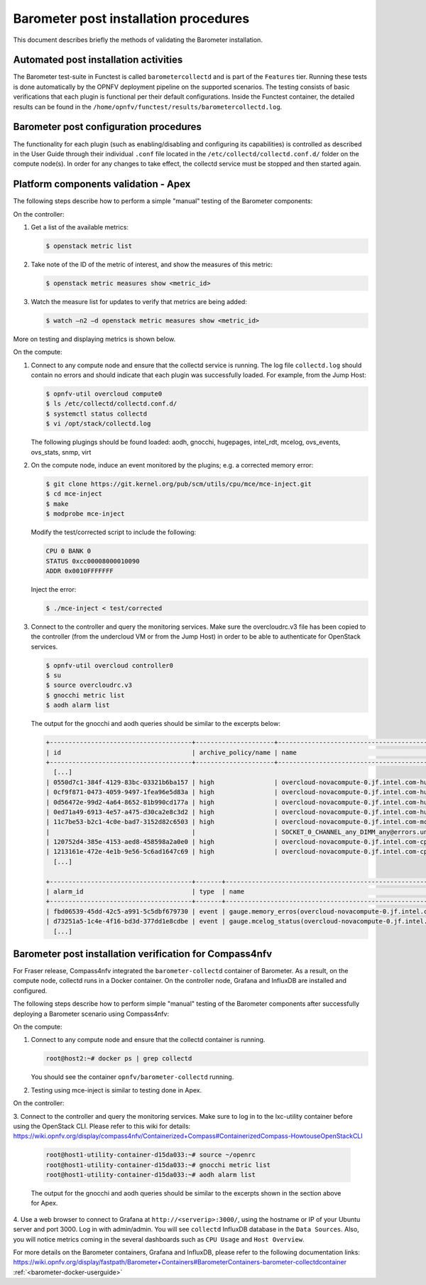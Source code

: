 .. This work is licensed under a Creative Commons Attribution 4.0 International License.
.. http://creativecommons.org/licenses/by/4.0

======================================
Barometer post installation procedures
======================================
This document describes briefly the methods of validating the Barometer installation.

Automated post installation activities
--------------------------------------
The Barometer test-suite in Functest is called ``barometercollectd`` and is part of the ``Features``
tier.  Running these tests is done automatically by the OPNFV deployment pipeline on the supported
scenarios.  The testing consists of basic verifications that each plugin is functional per their
default configurations.  Inside the Functest container, the detailed results can be found in the
``/home/opnfv/functest/results/barometercollectd.log``.

Barometer post configuration procedures
---------------------------------------
The functionality for each plugin (such as enabling/disabling and configuring its capabilities)
is controlled as described in the User Guide through their individual ``.conf`` file located in
the ``/etc/collectd/collectd.conf.d/`` folder on the compute node(s).  In order for any changes to
take effect, the collectd service must be stopped and then started again.

Platform components validation - Apex
-------------------------------------
The following steps describe how to perform a simple "manual" testing of the Barometer components:

On the controller:

1. Get a list of the available metrics:

   .. code::

      $ openstack metric list

2. Take note of the ID of the metric of interest, and show the measures of this metric:

   .. code::

      $ openstack metric measures show <metric_id>

3. Watch the measure list for updates to verify that metrics are being added:

   .. code:: bash

      $ watch –n2 –d openstack metric measures show <metric_id>

More on testing and displaying metrics is shown below.

On the compute:

1. Connect to any compute node and ensure that the collectd service is running.  The log file
   ``collectd.log`` should contain no errors and should indicate that each plugin was successfully
   loaded.  For example, from the Jump Host:

   .. code:: bash

       $ opnfv-util overcloud compute0
       $ ls /etc/collectd/collectd.conf.d/
       $ systemctl status collectd
       $ vi /opt/stack/collectd.log

   The following plugings should be found loaded:
   aodh, gnocchi, hugepages, intel_rdt, mcelog, ovs_events, ovs_stats, snmp, virt

2. On the compute node, induce an event monitored by the plugins; e.g. a corrected memory error:

   .. code:: bash

      $ git clone https://git.kernel.org/pub/scm/utils/cpu/mce/mce-inject.git
      $ cd mce-inject
      $ make
      $ modprobe mce-inject

   Modify the test/corrected script to include the following:

   .. code:: bash

      CPU 0 BANK 0
      STATUS 0xcc00008000010090
      ADDR 0x0010FFFFFFF

   Inject the error:

   .. code:: bash

      $ ./mce-inject < test/corrected

3. Connect to the controller and query the monitoring services.  Make sure the overcloudrc.v3
   file has been copied to the controller (from the undercloud VM or from the Jump Host) in order
   to be able to authenticate for OpenStack services.

   .. code:: bash

      $ opnfv-util overcloud controller0
      $ su
      $ source overcloudrc.v3
      $ gnocchi metric list
      $ aodh alarm list

   The output for the gnocchi and aodh queries should be similar to the excerpts below:

   .. code:: bash

      +--------------------------------------+---------------------+------------------------------------------------------------------------------------------------------------+-----------+-------------+
      | id                                   | archive_policy/name | name                                                                                                       | unit      | resource_id |
      +--------------------------------------+---------------------+------------------------------------------------------------------------------------------------------------+-----------+-------------+
        [...]
      | 0550d7c1-384f-4129-83bc-03321b6ba157 | high                | overcloud-novacompute-0.jf.intel.com-hugepages-mm-2048Kb@vmpage_number.free                                | Pages     | None        |
      | 0cf9f871-0473-4059-9497-1fea96e5d83a | high                | overcloud-novacompute-0.jf.intel.com-hugepages-node0-2048Kb@vmpage_number.free                             | Pages     | None        |
      | 0d56472e-99d2-4a64-8652-81b990cd177a | high                | overcloud-novacompute-0.jf.intel.com-hugepages-node1-1048576Kb@vmpage_number.used                          | Pages     | None        |
      | 0ed71a49-6913-4e57-a475-d30ca2e8c3d2 | high                | overcloud-novacompute-0.jf.intel.com-hugepages-mm-1048576Kb@vmpage_number.used                             | Pages     | None        |
      | 11c7be53-b2c1-4c0e-bad7-3152d82c6503 | high                | overcloud-novacompute-0.jf.intel.com-mcelog-                                                               | None      | None        |
      |                                      |                     | SOCKET_0_CHANNEL_any_DIMM_any@errors.uncorrected_memory_errors_in_24h                                      |           |             |
      | 120752d4-385e-4153-aed8-458598a2a0e0 | high                | overcloud-novacompute-0.jf.intel.com-cpu-24@cpu.interrupt                                                  | jiffies   | None        |
      | 1213161e-472e-4e1b-9e56-5c6ad1647c69 | high                | overcloud-novacompute-0.jf.intel.com-cpu-6@cpu.softirq                                                     | jiffies   | None        |
        [...]

      +--------------------------------------+-------+------------------------------------------------------------------+-------+----------+---------+
      | alarm_id                             | type  | name                                                             | state | severity | enabled |
      +--------------------------------------+-------+------------------------------------------------------------------+-------+----------+---------+
      | fbd06539-45dd-42c5-a991-5c5dbf679730 | event | gauge.memory_erros(overcloud-novacompute-0.jf.intel.com-mcelog)  | ok    | moderate | True    |
      | d73251a5-1c4e-4f16-bd3d-377dd1e8cdbe | event | gauge.mcelog_status(overcloud-novacompute-0.jf.intel.com-mcelog) | ok    | moderate | True    |
        [...]


Barometer post installation verification for Compass4nfv
--------------------------------------------------------

For Fraser release, Compass4nfv integrated the ``barometer-collectd`` container of Barometer.
As a result, on the compute node, collectd runs in a Docker container. On the controller node,
Grafana and InfluxDB are installed and configured.

The following steps describe how to perform simple "manual" testing of the Barometer components
after successfully deploying a Barometer scenario using Compass4nfv:

On the compute:

1. Connect to any compute node and ensure that the collectd container is running.

   .. code:: bash

       root@host2:~# docker ps | grep collectd

   You should see the container ``opnfv/barometer-collectd`` running.

2. Testing using mce-inject is similar to testing done in Apex.

On the controller:

3. Connect to the controller and query the monitoring services. Make sure to log in to the lxc-utility
container before using the OpenStack CLI. Please refer to this wiki for details:
https://wiki.opnfv.org/display/compass4nfv/Containerized+Compass#ContainerizedCompass-HowtouseOpenStackCLI

   .. code:: bash

      root@host1-utility-container-d15da033:~# source ~/openrc
      root@host1-utility-container-d15da033:~# gnocchi metric list
      root@host1-utility-container-d15da033:~# aodh alarm list

   The output for the gnocchi and aodh queries should be similar to the excerpts shown in the section above for Apex.

4. Use a web browser to connect to Grafana at ``http://<serverip>:3000/``, using the hostname or
IP of your Ubuntu server and port 3000. Log in with admin/admin. You will see ``collectd``
InfluxDB database in the ``Data Sources``. Also, you will notice metrics coming in the several
dashboards such as ``CPU Usage`` and ``Host Overview``.

For more details on the Barometer containers, Grafana and InfluxDB, please refer to
the following documentation links:
https://wiki.opnfv.org/display/fastpath/Barometer+Containers#BarometerContainers-barometer-collectdcontainer
:ref:`<barometer-docker-userguide>`
